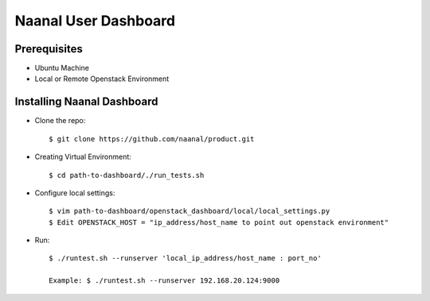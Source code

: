 =============================
Naanal User Dashboard
=============================


Prerequisites
===============

* Ubuntu Machine
* Local or Remote Openstack Environment

Installing Naanal Dashboard
==============================

* Clone the repo::

    $ git clone https://github.com/naanal/product.git

* Creating Virtual Environment::

    $ cd path-to-dashboard/./run_tests.sh
	
* Configure local settings::

  $ vim path-to-dashboard/openstack_dashboard/local/local_settings.py
  $ Edit OPENSTACK_HOST = "ip_address/host_name to point out openstack environment"

* Run::
	
	$ ./runtest.sh --runserver 'local_ip_address/host_name : port_no'
	
	Example: $ ./runtest.sh --runserver 192.168.20.124:9000
	
